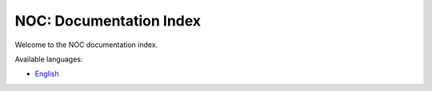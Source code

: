 ************************
NOC: Documentation Index
************************

Welcome to the NOC documentation index.

Available languages:

* `English <../en/html/index.html>`_
